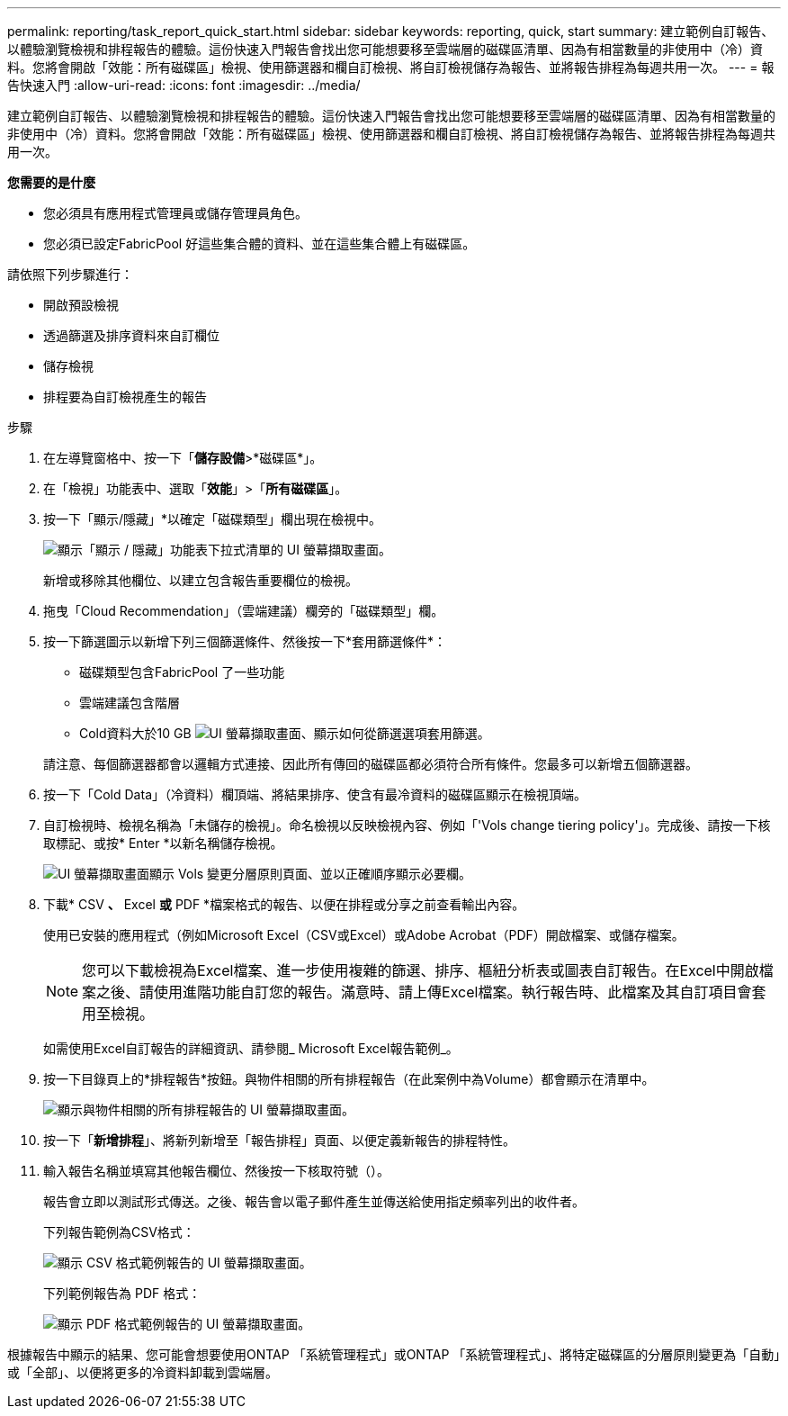---
permalink: reporting/task_report_quick_start.html 
sidebar: sidebar 
keywords: reporting, quick, start 
summary: 建立範例自訂報告、以體驗瀏覽檢視和排程報告的體驗。這份快速入門報告會找出您可能想要移至雲端層的磁碟區清單、因為有相當數量的非使用中（冷）資料。您將會開啟「效能：所有磁碟區」檢視、使用篩選器和欄自訂檢視、將自訂檢視儲存為報告、並將報告排程為每週共用一次。 
---
= 報告快速入門
:allow-uri-read: 
:icons: font
:imagesdir: ../media/


[role="lead"]
建立範例自訂報告、以體驗瀏覽檢視和排程報告的體驗。這份快速入門報告會找出您可能想要移至雲端層的磁碟區清單、因為有相當數量的非使用中（冷）資料。您將會開啟「效能：所有磁碟區」檢視、使用篩選器和欄自訂檢視、將自訂檢視儲存為報告、並將報告排程為每週共用一次。

*您需要的是什麼*

* 您必須具有應用程式管理員或儲存管理員角色。
* 您必須已設定FabricPool 好這些集合體的資料、並在這些集合體上有磁碟區。


請依照下列步驟進行：

* 開啟預設檢視
* 透過篩選及排序資料來自訂欄位
* 儲存檢視
* 排程要為自訂檢視產生的報告


.步驟
. 在左導覽窗格中、按一下「*儲存設備*>*磁碟區*」。
. 在「檢視」功能表中、選取「*效能*」>「*所有磁碟區*」。
. 按一下「顯示/隱藏」*以確定「磁碟類型」欄出現在檢視中。
+
image::../media/show_hide_3.png[顯示「顯示 / 隱藏」功能表下拉式清單的 UI 螢幕擷取畫面。]

+
新增或移除其他欄位、以建立包含報告重要欄位的檢視。

. 拖曳「Cloud Recommendation」（雲端建議）欄旁的「磁碟類型」欄。
. 按一下篩選圖示以新增下列三個篩選條件、然後按一下*套用篩選條件*：
+
** 磁碟類型包含FabricPool 了一些功能
** 雲端建議包含階層
** Cold資料大於10 GB
image:../media/filter_cold_data_2.png["UI 螢幕擷取畫面、顯示如何從篩選選項套用篩選。"]


+
請注意、每個篩選器都會以邏輯方式連接、因此所有傳回的磁碟區都必須符合所有條件。您最多可以新增五個篩選器。

. 按一下「Cold Data」（冷資料）欄頂端、將結果排序、使含有最冷資料的磁碟區顯示在檢視頂端。
. 自訂檢視時、檢視名稱為「未儲存的檢視」。命名檢視以反映檢視內容、例如「'Vols change tiering policy'」。完成後、請按一下核取標記、或按* Enter *以新名稱儲存檢視。
+
image::../media/report_vol_code_data_2.png[UI 螢幕擷取畫面顯示 Vols 變更分層原則頁面、並以正確順序顯示必要欄。]

. 下載* CSV *、* Excel *或* PDF *檔案格式的報告、以便在排程或分享之前查看輸出內容。
+
使用已安裝的應用程式（例如Microsoft Excel（CSV或Excel）或Adobe Acrobat（PDF）開啟檔案、或儲存檔案。

+
[NOTE]
====
您可以下載檢視為Excel檔案、進一步使用複雜的篩選、排序、樞紐分析表或圖表自訂報告。在Excel中開啟檔案之後、請使用進階功能自訂您的報告。滿意時、請上傳Excel檔案。執行報告時、此檔案及其自訂項目會套用至檢視。

====
+
如需使用Excel自訂報告的詳細資訊、請參閱_ Microsoft Excel報告範例_。

. 按一下目錄頁上的*排程報告*按鈕。與物件相關的所有排程報告（在此案例中為Volume）都會顯示在清單中。
+
image::../media/scheduled_reports_3.gif[顯示與物件相關的所有排程報告的 UI 螢幕擷取畫面。]

. 按一下「*新增排程*」、將新列新增至「報告排程」頁面、以便定義新報告的排程特性。
. 輸入報告名稱並填寫其他報告欄位、然後按一下核取符號（image:../media/blue_check.gif[""]）。
+
報告會立即以測試形式傳送。之後、報告會以電子郵件產生並傳送給使用指定頻率列出的收件者。

+
下列報告範例為CSV格式：

+
image::../media/csv_sample_report.gif[顯示 CSV 格式範例報告的 UI 螢幕擷取畫面。]

+
下列範例報告為 PDF 格式：

+
image::../media/pdf_sample_report.gif[顯示 PDF 格式範例報告的 UI 螢幕擷取畫面。]



根據報告中顯示的結果、您可能會想要使用ONTAP 「系統管理程式」或ONTAP 「系統管理程式」、將特定磁碟區的分層原則變更為「自動」或「全部」、以便將更多的冷資料卸載到雲端層。
